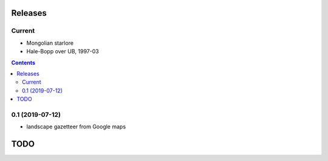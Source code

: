 Releases
========

Current
-------

- Mongolian starlore
- Hale-Bopp over UB, 1997-03

.. contents::

0.1 (2019-07-12)
----------------

- landscape gazetteer from Google maps

TODO
====
